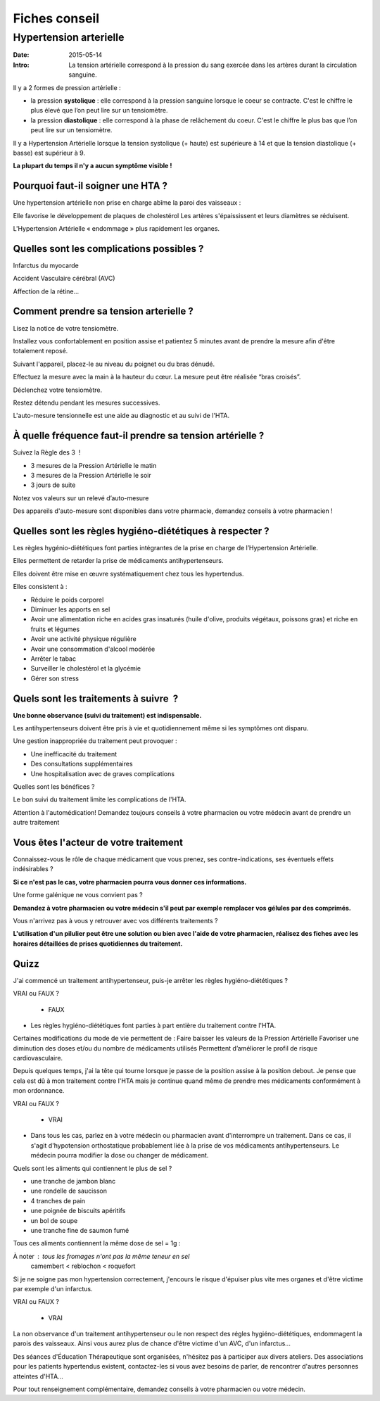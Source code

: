 Fiches conseil
##############

Hypertension arterielle
=======================

:Date: 2015-05-14
:Intro: La tension artérielle correspond à la pression du sang exercée dans les artères durant la circulation sanguine.

Il y a 2 formes de pression artérielle :

* la pression **systolique** : elle correspond à la pression sanguine lorsque le coeur se contracte. C'est le chiffre le plus élevé que l’on peut lire sur un tensiomètre.
* la pression **diastolique** : elle correspond à la phase de relâchement du coeur. C'est le chiffre le plus bas que l’on peut lire sur un tensiomètre.

Il y a Hypertension Artérielle lorsque la tension systolique (+ haute) est supérieure à 14 et que la tension diastolique (+ basse) est supérieur à 9.

**La plupart du temps il n'y a aucun symptôme visible !**

Pourquoi faut-il soigner une HTA ?
----------------------------------

Une hypertension artérielle non prise en charge abîme la paroi des vaisseaux :

Elle favorise le développement de plaques de cholestérol
Les artères s'épaississent et leurs diamètres se réduisent.

L'Hypertension Artérielle « endommage » plus rapidement les organes.

Quelles sont les complications possibles ?
------------------------------------------

Infarctus du myocarde

Accident Vasculaire cérébral (AVC)

Affection de la rétine...

Comment prendre sa tension arterielle ?
---------------------------------------

Lisez la notice de votre tensiomètre.

Installez vous confortablement en position assise et patientez 5 minutes avant de prendre la mesure afin d'être totalement reposé.

Suivant l'appareil, placez-le au niveau du poignet ou du bras dénudé.

Effectuez la mesure avec la main à la hauteur du cœur. La mesure peut être réalisée “bras croisés”.

Déclenchez votre tensiomètre.

Restez détendu pendant les mesures successives.

L'auto-mesure tensionnelle est une aide au diagnostic et au suivi de l'HTA.

À quelle fréquence faut-il prendre sa tension artérielle ?
----------------------------------------------------------

Suivez la Règle des 3  !

* 3 mesures de la Pression Artérielle le matin
* 3 mesures de la Pression Artérielle le soir
* 3 jours de suite

Notez vos valeurs sur un relevé d’auto-mesure

Des appareils d'auto-mesure sont disponibles dans votre pharmacie,
demandez conseils à votre pharmacien !

Quelles sont les règles hygiéno-diététiques à respecter ?
---------------------------------------------------------

Les règles hygénio-diététiques font parties intégrantes de la prise en charge de l’Hypertension Artérielle.

Elles permettent de retarder la prise de médicaments antihypertenseurs.

Elles doivent être mise en œuvre systématiquement chez tous les hypertendus.

Elles consistent à :

* Réduire le poids corporel
* Diminuer les apports en sel
* Avoir une alimentation riche en acides gras insaturés (huile d'olive, produits végétaux, poissons gras) et riche en fruits et légumes
* Avoir une activité physique régulière
* Avoir une consommation d'alcool modérée
* Arrêter le tabac
* Surveiller le cholestérol et la glycémie
* Gérer son stress

Quels sont les traitements à suivre  ?
--------------------------------------


**Une bonne observance (suivi du traitement) est indispensable.**

Les antihypertenseurs doivent être pris à vie et quotidiennement même si les symptômes ont disparu.

Une gestion inappropriée du traitement peut provoquer :

* Une inefficacité du traitement
* Des consultations supplémentaires
* Une hospitalisation avec de graves complications

Quelles sont les bénéfices ?

Le bon suivi du traitement limite les complications de l'HTA.

Attention à l'automédication!
Demandez toujours conseils à votre pharmacien ou votre médecin avant de prendre un autre traitement

Vous êtes l'acteur de votre traitement
--------------------------------------

Connaissez-vous le rôle de chaque médicament que vous prenez, ses contre-indications, ses éventuels effets indésirables ?

**Si ce n'est pas le cas, votre pharmacien pourra vous donner ces informations.**

Une forme galénique ne vous convient pas ?

**Demandez à votre pharmacien ou votre médecin s'il peut par exemple remplacer vos gélules par des comprimés.**

Vous n'arrivez pas à vous y retrouver avec vos différents traitements ?

**L'utilisation d'un pilulier peut être une solution ou bien avec l'aide de votre pharmacien, réalisez des fiches avec les horaires détaillées de prises quotidiennes du traitement.**

Quizz
-----

J'ai commencé un traitement antihypertenseur, puis-je arrêter les règles hygiéno-diététiques ?

VRAI ou FAUX ?

    * FAUX

* Les règles hygiéno-diététiques font parties à part entière du traitement contre l'HTA.

Certaines modifications du mode de vie permettent de :
Faire baisser les valeurs de la Pression Artérielle
Favoriser une diminution des doses et/ou du nombre de médicaments utilisés
Permettent d’améliorer le profil de risque cardiovasculaire.

Depuis quelques temps, j'ai la tête qui tourne lorsque je passe de la position assise à la position debout.
Je pense que cela est dû à mon traitement contre l'HTA mais je continue quand même de prendre mes médicaments conformément à mon ordonnance.

VRAI ou FAUX ?

    * VRAI

* Dans tous les cas, parlez en à votre médecin ou pharmacien avant d'interrompre un traitement. Dans ce cas, il s'agit d'hypotension orthostatique probablement liée à la prise de vos médicaments antihypertenseurs. Le médecin pourra modifier la dose ou changer de médicament.

Quels sont les aliments qui contiennent le plus de sel ?

* une tranche de jambon blanc
* une rondelle de saucisson
* 4 tranches de pain
* une poignée de biscuits apéritifs
* un bol de soupe
* une tranche fine de saumon fumé

Tous ces aliments contiennent la même dose de sel = 1g :

À noter : tous les fromages n'ont pas la même teneur en sel
    camembert < reblochon < roquefort

Si je ne soigne pas mon hypertension correctement, j'encours le risque d'épuiser plus vite mes organes et d'être victime par exemple d'un infarctus.

VRAI ou FAUX ?

    * VRAI

La non observance d'un traitement antihypertenseur ou le non respect des régles hygiéno-diététiques, endommagent la parois des vaisseaux. Ainsi vous aurez plus de chance d'être victime d'un AVC, d'un infarctus...

Des séances d'Éducation Thérapeutique sont organisées, n'hésitez pas à participer aux divers ateliers.
Des associations pour les patients hypertendus existent, contactez-les si vous avez besoins de parler, de rencontrer d'autres personnes atteintes d'HTA...

Pour tout renseignement complémentaire, demandez conseils à votre pharmacien ou votre médecin.
